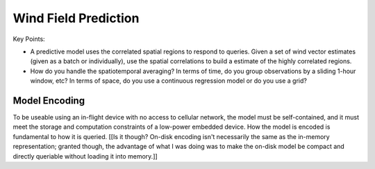 *********************
Wind Field Prediction
*********************

Key Points:

* A predictive model uses the correlated spatial regions to respond to
  queries. Given a set of wind vector estimates (given as a batch or
  individually), use the spatial correlations to build a estimate of the
  highly correlated regions.

* How do you handle the spatiotemporal averaging? In terms of time, do you
  group observations by a sliding 1-hour window, etc? In terms of space, do
  you use a continuous regression model or do you use a grid?



Model Encoding
==============

To be useable using an in-flight device with no access to cellular network,
the model must be self-contained, and it must meet the storage and computation
constraints of a low-power embedded device. How the model is encoded is
fundamental to how it is queried. [[Is it though? On-disk encoding isn't
necessarily the same as the in-memory representation; granted though, the
advantage of what I was doing was to make the on-disk model be compact and
directly queriable without loading it into memory.]]
